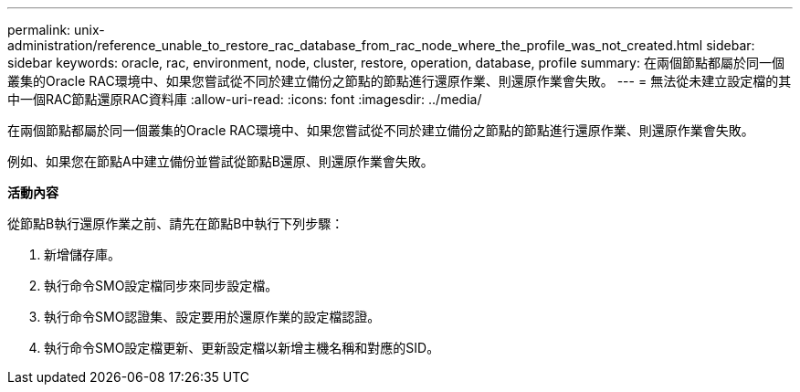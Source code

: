 ---
permalink: unix-administration/reference_unable_to_restore_rac_database_from_rac_node_where_the_profile_was_not_created.html 
sidebar: sidebar 
keywords: oracle, rac, environment, node, cluster, restore, operation, database, profile 
summary: 在兩個節點都屬於同一個叢集的Oracle RAC環境中、如果您嘗試從不同於建立備份之節點的節點進行還原作業、則還原作業會失敗。 
---
= 無法從未建立設定檔的其中一個RAC節點還原RAC資料庫
:allow-uri-read: 
:icons: font
:imagesdir: ../media/


[role="lead"]
在兩個節點都屬於同一個叢集的Oracle RAC環境中、如果您嘗試從不同於建立備份之節點的節點進行還原作業、則還原作業會失敗。

例如、如果您在節點A中建立備份並嘗試從節點B還原、則還原作業會失敗。

*活動內容*

從節點B執行還原作業之前、請先在節點B中執行下列步驟：

. 新增儲存庫。
. 執行命令SMO設定檔同步來同步設定檔。
. 執行命令SMO認證集、設定要用於還原作業的設定檔認證。
. 執行命令SMO設定檔更新、更新設定檔以新增主機名稱和對應的SID。

